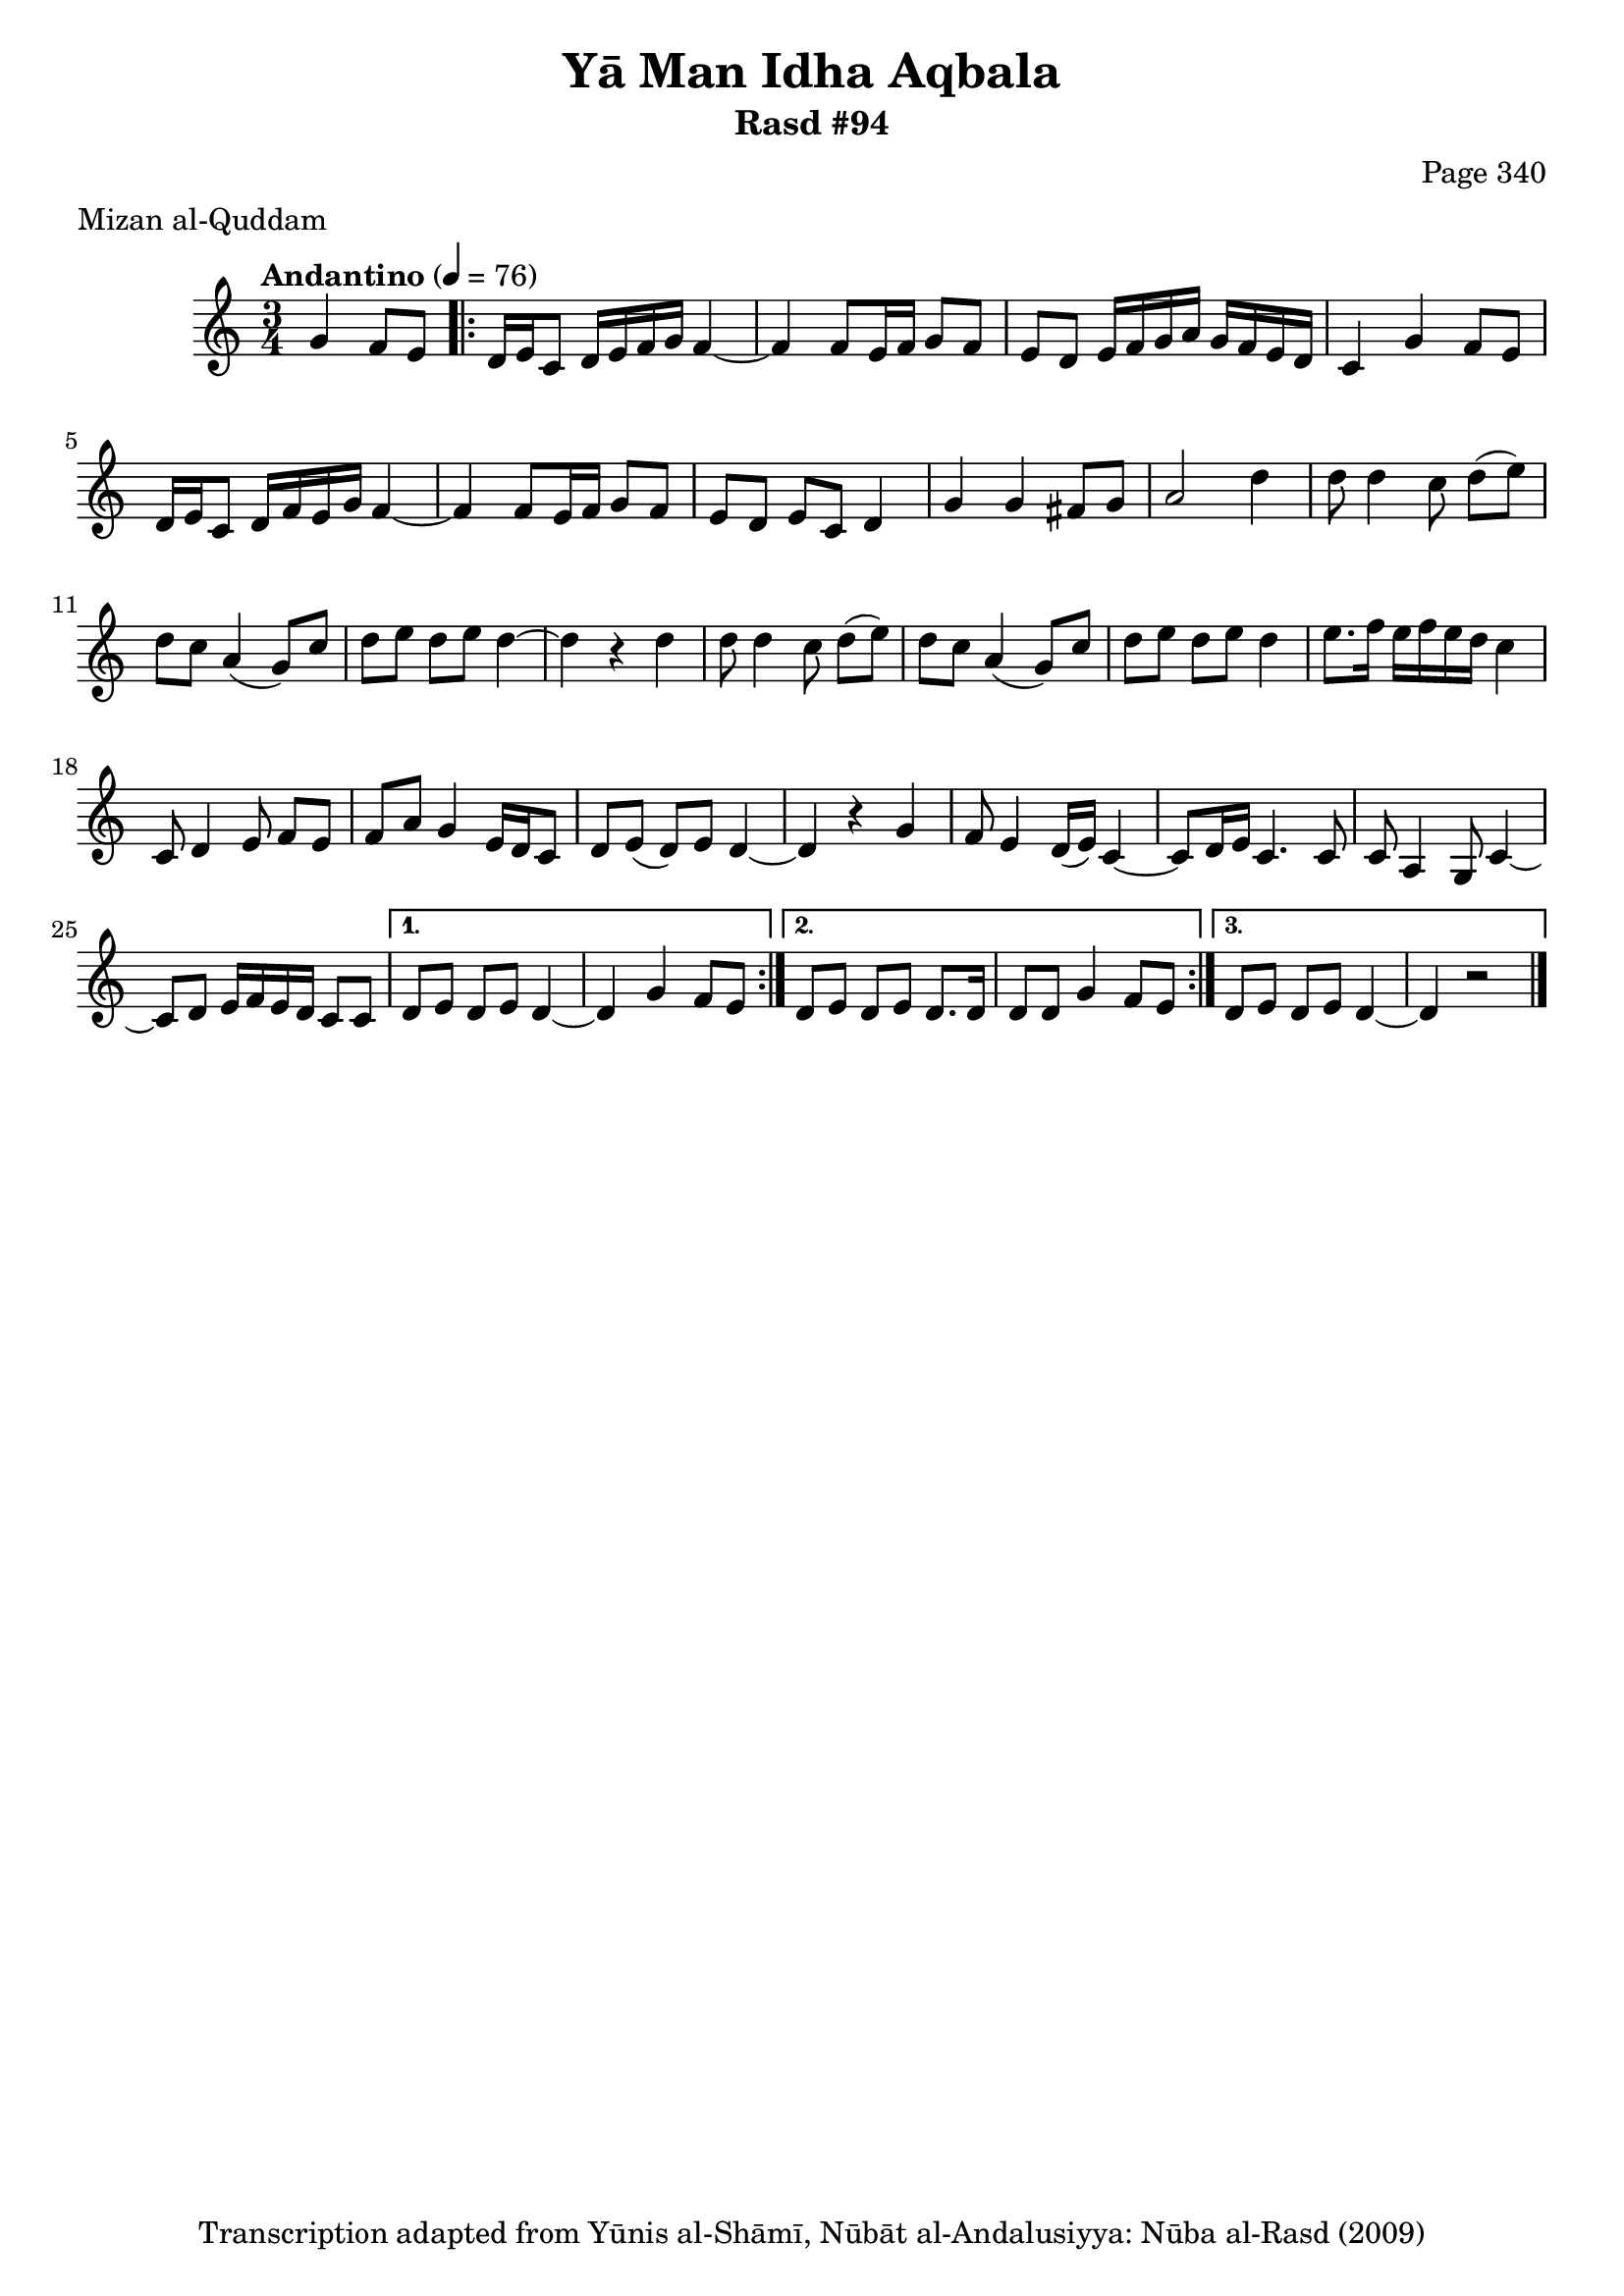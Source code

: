 \version "2.18.2"

\header {
	title = "Yā Man Idha Aqbala"
	subtitle = "Rasd #94"
	composer = "Page 340"
	meter = "Mizan al-Quddam"
	copyright = "Transcription adapted from Yūnis al-Shāmī, Nūbāt al-Andalusiyya: Nūba al-Rasd (2009)"
	tagline = ""
}

% VARIABLES

db = \bar "!"
dc = \markup { \right-align { \italic { "D.C. al Fine" } } }
ds = \markup { \right-align { \italic { "D.S. al Fine" } } }
dsalcoda = \markup { \right-align { \italic { "D.S. al Coda" } } }
dcalcoda = \markup { \right-align { \italic { "D.C. al Coda" } } }
fine = \markup { \italic { "Fine" } }
incomplete = \markup { \right-align "Incomplete: missing pages in scan. Following number is likely also missing" }
continue = \markup { \center-align "Continue..." }
segno = \markup { \musicglyph #"scripts.segno" }
coda = \markup { \musicglyph #"scripts.coda" }
error = \markup { { "Wrong number of beats in score" } }
repeaterror = \markup { { "Score appears to be missing repeat" } }
accidentalerror = \markup { { "Unclear accidentals" } }


% TRANSCRIPTION

\relative d' {
	\clef "treble"
	\key c \major
	\time 3/4
		\set Timing.beamExceptions = #'()
		\set Timing.baseMoment = #(ly:make-moment 1/4)
		\set Timing.beatStructure = #'(1 1 1)
	\tempo "Andantino" 4 = 76

	\partial 2

	g4 f8 e |

	% changing repeat structure

	\repeat volta 3 {
		d16 e c8 d16 e f g f4~ |
		f f8 e16 f g8 f |
		e8 d e16 f g a g f e d |
		c4 g' f8 e |
		d16 e c8 d16 f e g f4~ |
		f f8 e16 f g8 f |
		e d e c d4 |
		g g fis8 g |
		a2 d4 |
		d8 d4 c8 d8( e) |
		d c a4( g8) c |
		d e d e d4~ |
		d r d |
		d8 d4 c8 d( e) |
		d c a4( g8) c |
		d e d e d4 |
		e8. f16 e f e d c4 |
		c,8 d4 e8 f e |
		f a g4 e16 d c8 |
		d e( d) e d4~ |
		d4 r g |
		f8 e4 d16( e) c4~ |
		c8 d16 e c4. c8 |
		c a4 g8 c4~ |
		c8 d e16 f e d c8 c |
	}

	\alternative {
		{
			d8 e d e d4~ |
			d4 g f8 e |
		}
		{
			d8 e d e d8. d16 |
			d8 d g4 f8 e |
		}
		{
			d8 e d e d4~ |
			d r2 \bar "|."
		}
	}

}
